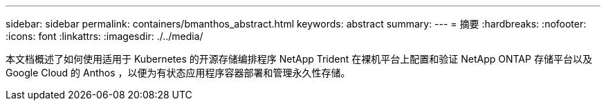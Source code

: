 ---
sidebar: sidebar 
permalink: containers/bmanthos_abstract.html 
keywords: abstract 
summary:  
---
= 摘要
:hardbreaks:
:nofooter: 
:icons: font
:linkattrs: 
:imagesdir: ./../media/


本文档概述了如何使用适用于 Kubernetes 的开源存储编排程序 NetApp Trident 在裸机平台上配置和验证 NetApp ONTAP 存储平台以及 Google Cloud 的 Anthos ，以便为有状态应用程序容器部署和管理永久性存储。
